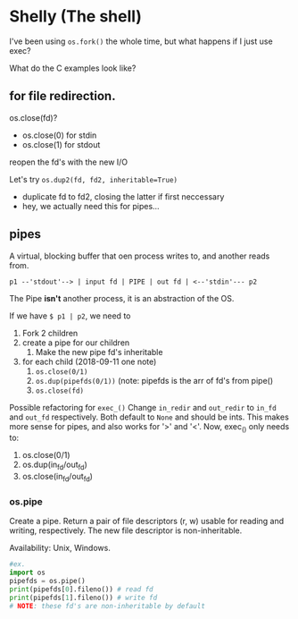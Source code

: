 * Shelly (The shell)
  I've been using =os.fork()= the whole time,
  but what happens if I just use exec?
  
  What do the C examples look like?
  
** for file redirection.
   os.close(fd)?
   - os.close(0) for stdin
   - os.close(1) for stdout
     
   reopen the fd's with the new I/O
   
   Let's try =os.dup2(fd, fd2, inheritable=True)=
   - duplicate fd to fd2, closing the latter if first neccessary
   - hey, we actually need this for pipes...
     
** pipes
   A virtual, blocking buffer that oen process writes to, and another reads from.
   #+BEGIN_SRC
   p1 --'stdout'--> | input fd | PIPE | out fd | <--'stdin'--- p2
   #+END_SRC
 
   The Pipe *isn't* another process,
   it is an abstraction of the OS.
   
   If we have =$ p1 | p2=,
   we need to 
   1. Fork 2 children
   2. create a pipe for our children
      1. Make the new pipe fd's inheritable
   3. for each child (2018-09-11 one note)
      1. =os.close(0/1)=
      2. =os.dup(pipefds(0/1))= (note: pipefds is the arr of fd's from pipe()
      3. =os.close(fd)=

      
   Possible refactoring for =exec_()=
   Change =in_redir= and =out_redir= to =in_fd= and =out_fd= respectively.
   Both default to =None= and should be ints.
   This makes more sense for pipes,
   and also works for '>' and '<'.
   Now, exec_() only needs to:
   1. os.close(0/1)
   2. os.dup(in_fd/out_fd)
   3. os.close(in_fd/out_fd)
      
*** os.pipe
    Create a pipe. Return a pair of file descriptors (r, w) usable for
    reading and writing, respectively. The new file descriptor is
    non-inheritable.
    
    Availability: Unix, Windows.
    
    #+BEGIN_SRC python
    #ex.
    import os
    pipefds = os.pipe()
    print(pipefds[0].fileno()) # read fd
    print(pipefds[1].fileno()) # write fd
    # NOTE: these fd's are non-inheritable by default
    #+END_SRC
 
